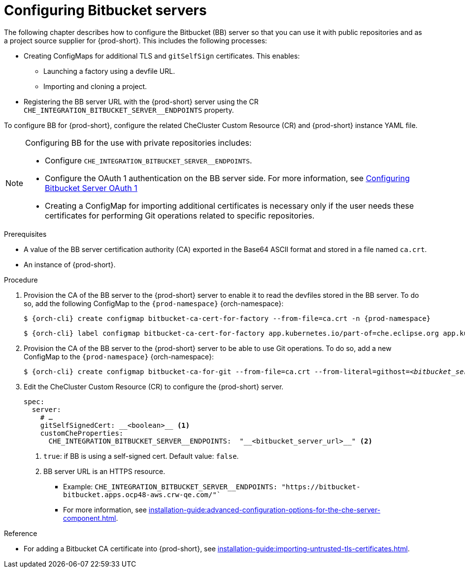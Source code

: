 // configuring-bitbucket-servers
 
[id="configuring_bitbucket_servers_{context}"]
= Configuring Bitbucket servers
 
The following chapter describes how to configure the Bitbucket (BB) server so that you can use it with public repositories and as a project source supplier for {prod-short}. This includes the following processes:

* Creating ConfigMaps for additional TLS and `gitSelfSign` certificates. This enables:

** Launching a factory using a devfile URL.
** Importing and cloning a project.

* Registering the BB server URL with the {prod-short} server using the CR `CHE_INTEGRATION_BITBUCKET_SERVER__ENDPOINTS` property.

To configure BB for {prod-short}, configure the related CheCluster Custom Resource (CR) and {prod-short} instance YAML file.

[NOTE]
====
Configuring BB for the use with private repositories includes:

* Configure `CHE_INTEGRATION_BITBUCKET_SERVER__ENDPOINTS`.
* Configure the OAuth 1 authentication on the BB server side. For more information, see xref:configuring-authorization#proc_configuring-bitbucket-server-oauth1_{context}[Configuring Bitbucket Server OAuth 1]
* Creating a ConfigMap for importing additional certificates is necessary only if the user needs these certificates for performing Git operations related to specific repositories.
====

 
.Prerequisites

* A value of the BB server certification authority (CA) exported in the Base64 ASCII format and stored in a file named `ca.crt`.
* An instance of {prod-short}.
 
.Procedure
 
. Provision the CA of the BB server to the {prod-short} server to enable it to read the devfiles stored in the BB server. To do so, add the following ConfigMap to the `{prod-namespace}` {orch-namespace}:
+
[subs="+attributes,+quotes"]
----
$ {orch-cli} create configmap bitbucket-ca-cert-for-factory --from-file=ca.crt -n {prod-namespace}
----
+
[subs="+attributes,+quotes"]
----
$ {orch-cli} label configmap bitbucket-ca-cert-for-factory app.kubernetes.io/part-of=che.eclipse.org app.kubernetes.io/component=ca-bundle -n {prod-namespace}
----
 
. Provision the CA of the BB server to the {prod-short} server to be able to use Git operations. To do so, add a new ConfigMap to the `{prod-namespace}` {orch-namespace}:
+
[subs="+attributes,+quotes"]
----
$ {orch-cli} create configmap bitbucket-ca-for-git --from-file=ca.crt --from-literal=githost=__<bitbucket_server_url>__ -n {prod-namespace}
----
 
. Edit the CheCluster Custom Resource (CR) to configure the {prod-short} server. 
+
[source,yaml,subs="+attributes"]
----
spec:
  server:
    # …
    gitSelfSignedCert: __<boolean>__ <1>
    customCheProperties:
      CHE_INTEGRATION_BITBUCKET_SERVER__ENDPOINTS:  "__<bitbucket_server_url>__" <2>
----
<1> `true`: if BB is using a self-signed cert. Default value: `false`.
<2> BB server URL is an HTTPS resource.
+
* Example: `CHE_INTEGRATION_BITBUCKET_SERVER__ENDPOINTS: "https://bitbucket-bitbucket.apps.ocp48-aws.crw-qe.com/"``
+
* For more information, see xref:installation-guide:advanced-configuration-options-for-the-che-server-component.adoc[].
 
 
.Reference
 
* For adding a Bitbucket CA certificate into {prod-short}, see xref:installation-guide:importing-untrusted-tls-certificates.adoc[].
